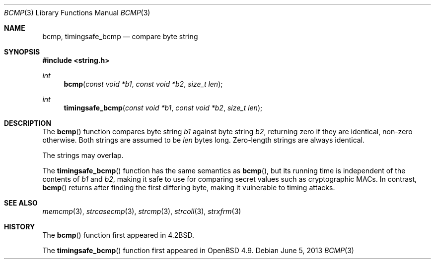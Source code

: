 .\" Copyright (c) 1990, 1991 The Regents of the University of California.
.\" All rights reserved.
.\"
.\" This code is derived from software contributed to Berkeley by
.\" Chris Torek.
.\" Redistribution and use in source and binary forms, with or without
.\" modification, are permitted provided that the following conditions
.\" are met:
.\" 1. Redistributions of source code must retain the above copyright
.\"    notice, this list of conditions and the following disclaimer.
.\" 2. Redistributions in binary form must reproduce the above copyright
.\"    notice, this list of conditions and the following disclaimer in the
.\"    documentation and/or other materials provided with the distribution.
.\" 3. Neither the name of the University nor the names of its contributors
.\"    may be used to endorse or promote products derived from this software
.\"    without specific prior written permission.
.\"
.\" THIS SOFTWARE IS PROVIDED BY THE REGENTS AND CONTRIBUTORS ``AS IS'' AND
.\" ANY EXPRESS OR IMPLIED WARRANTIES, INCLUDING, BUT NOT LIMITED TO, THE
.\" IMPLIED WARRANTIES OF MERCHANTABILITY AND FITNESS FOR A PARTICULAR PURPOSE
.\" ARE DISCLAIMED.  IN NO EVENT SHALL THE REGENTS OR CONTRIBUTORS BE LIABLE
.\" FOR ANY DIRECT, INDIRECT, INCIDENTAL, SPECIAL, EXEMPLARY, OR CONSEQUENTIAL
.\" DAMAGES (INCLUDING, BUT NOT LIMITED TO, PROCUREMENT OF SUBSTITUTE GOODS
.\" OR SERVICES; LOSS OF USE, DATA, OR PROFITS; OR BUSINESS INTERRUPTION)
.\" HOWEVER CAUSED AND ON ANY THEORY OF LIABILITY, WHETHER IN CONTRACT, STRICT
.\" LIABILITY, OR TORT (INCLUDING NEGLIGENCE OR OTHERWISE) ARISING IN ANY WAY
.\" OUT OF THE USE OF THIS SOFTWARE, EVEN IF ADVISED OF THE POSSIBILITY OF
.\" SUCH DAMAGE.
.\"
.\"	$OpenBSD: bcmp.3,v 1.10 2013/06/05 03:39:23 tedu Exp $
.\"
.Dd $Mdocdate: June 5 2013 $
.Dt BCMP 3
.Os
.Sh NAME
.Nm bcmp ,
.Nm timingsafe_bcmp
.Nd compare byte string
.Sh SYNOPSIS
.In string.h
.Ft int
.Fn bcmp "const void *b1" "const void *b2" "size_t len"
.Ft int
.Fn timingsafe_bcmp "const void *b1" "const void *b2" "size_t len"
.Sh DESCRIPTION
The
.Fn bcmp
function compares byte string
.Fa b1
against byte string
.Fa b2 ,
returning zero if they are identical, non-zero otherwise.
Both strings are assumed to be
.Fa len
bytes long.
Zero-length strings are always identical.
.Pp
The strings may overlap.
.Pp
The
.Fn timingsafe_bcmp
function has the same semantics as
.Fn bcmp ,
but its running time is independent of the contents of
.Fa b1
and
.Fa b2 ,
making it safe to use for comparing secret values such as cryptographic MACs.
In contrast,
.Fn bcmp
returns after finding the first differing byte,
making it vulnerable to timing attacks.
.Sh SEE ALSO
.Xr memcmp 3 ,
.Xr strcasecmp 3 ,
.Xr strcmp 3 ,
.Xr strcoll 3 ,
.Xr strxfrm 3
.Sh HISTORY
The
.Fn bcmp
function first appeared in
.Bx 4.2 .
.Pp
The
.Fn timingsafe_bcmp
function first appeared in
.Ox 4.9 .

